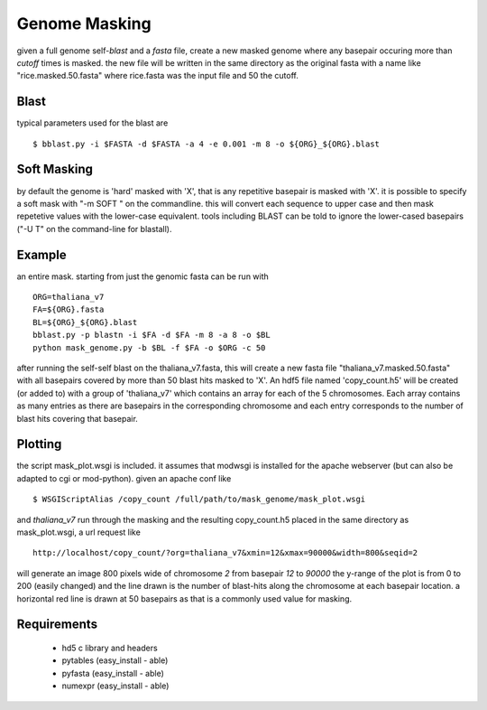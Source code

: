 ==============
Genome Masking
==============

given a full genome self-`blast` and a `fasta` file, create
a new masked genome where any basepair occuring more than
`cutoff` times is masked. the new file will be written
in the same directory as the original fasta with a name like
"rice.masked.50.fasta" where rice.fasta was the input file
and 50 the cutoff.

Blast
=====
typical parameters used for the blast are
::

  $ bblast.py -i $FASTA -d $FASTA -a 4 -e 0.001 -m 8 -o ${ORG}_${ORG}.blast

Soft Masking
============
by default the genome is 'hard' masked with 'X', that is any repetitive basepair
is masked with 'X'. it is possible to specify a soft mask with "-m SOFT " on the
commandline. this will convert each sequence to upper case and then mask repetetive
values with the lower-case equivalent. tools including BLAST can be told to ignore the lower-cased basepairs ("-U T" on the command-line for blastall).

Example
=======
an entire mask. starting from just the genomic fasta can be run with
::

    ORG=thaliana_v7
    FA=${ORG}.fasta
    BL=${ORG}_${ORG}.blast
    bblast.py -p blastn -i $FA -d $FA -m 8 -a 8 -o $BL
    python mask_genome.py -b $BL -f $FA -o $ORG -c 50


after running the self-self blast on the thaliana_v7.fasta, this will create a
new fasta file "thaliana_v7.masked.50.fasta" with all basepairs covered by 
more than 50 blast hits masked to 'X'. 
An hdf5 file named 'copy_count.h5' will be created (or added to) with a group
of 'thaliana_v7' which contains an array for each of the 5 chromosomes. Each array
contains as many entries as there are basepairs in the corresponding chromosome
and each entry corresponds to the number of blast hits covering that basepair.

Plotting
========
the script mask_plot.wsgi is included. it assumes that modwsgi
is installed for the apache webserver (but can also be adapted to
cgi or mod-python).
given an apache conf like
::
    
    $ WSGIScriptAlias /copy_count /full/path/to/mask_genome/mask_plot.wsgi

and `thaliana_v7` run through the masking and the resulting copy_count.h5 
placed in the same directory as mask_plot.wsgi, a url request like
::

    http://localhost/copy_count/?org=thaliana_v7&xmin=12&xmax=90000&width=800&seqid=2

will generate an image 800 pixels wide of chromosome `2` from basepair `12`
to `90000` the y-range of the plot is from 0 to 200 (easily changed) and
the line drawn is the number of blast-hits along the chromosome at each
basepair location. a horizontal red line is drawn at 50 basepairs as that is
a commonly used value for masking.

Requirements
============

 * hd5 c library and headers
 * pytables (easy_install - able)
 * pyfasta (easy_install - able)
 * numexpr (easy_install - able)


